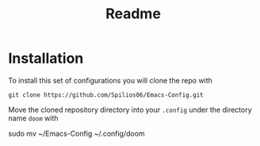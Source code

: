 #+title: Readme

* Installation

To install this set of configurations you will clone the repo with
#+begin_src shell
git clone https://github.com/Spilios06/Emacs-Config.git
#+end_src
Move the cloned repository directory into your =.config= under the directory name =doom= with
#+begin_src shell
sudo mv ~/Emacs-Config ~/.config/doom
